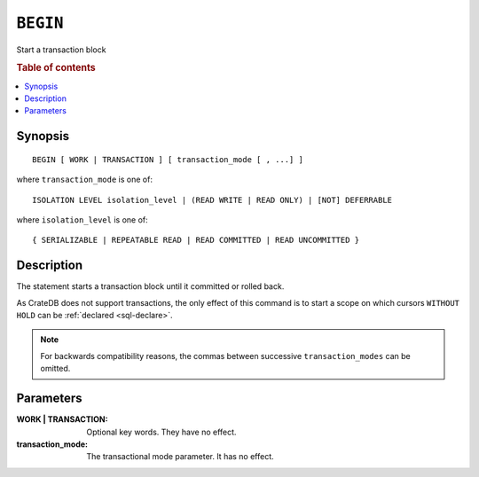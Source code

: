 .. highlight:: psql
.. _ref-begin:

=========
``BEGIN``
=========

Start a transaction block

.. rubric:: Table of contents

.. contents::
   :local:

Synopsis
========

::

   BEGIN [ WORK | TRANSACTION ] [ transaction_mode [ , ...] ]

where ``transaction_mode`` is one of::

   ISOLATION LEVEL isolation_level | (READ WRITE | READ ONLY) | [NOT] DEFERRABLE

where ``isolation_level`` is one of::

   { SERIALIZABLE | REPEATABLE READ | READ COMMITTED | READ UNCOMMITTED }

Description
===========

The statement starts a transaction block until it committed or rolled back.

As CrateDB does not support transactions, the only effect of this command is
to start a scope on which cursors ``WITHOUT HOLD`` can be
:ref:`declared <sql-declare>`.

.. NOTE::

  For backwards compatibility reasons, the commas between successive
  ``transaction_modes`` can be omitted.

Parameters
==========

:WORK | TRANSACTION:
  Optional key words. They have no effect.

:transaction_mode:
  The transactional mode parameter. It has no effect.
